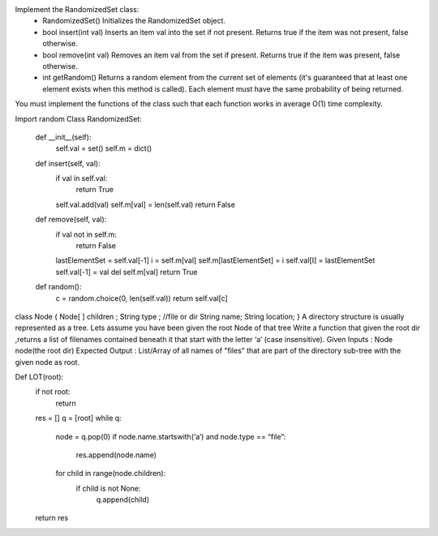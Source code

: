 Implement the RandomizedSet class:
	•	RandomizedSet() Initializes the RandomizedSet object.
	•	bool insert(int val) Inserts an item val into the set if not present. Returns true if the item was not present, false otherwise.
	•	bool remove(int val) Removes an item val from the set if present. Returns true if the item was present, false otherwise.
	•	int getRandom() Returns a random element from the current set of elements (it's guaranteed that at least one element exists when this method is called). Each element must have the same probability of being returned.
You must implement the functions of the class such that each function works in average O(1) time complexity.

Import random
Class RandomizedSet:
	def __init__(self):
		self.val = set()
		self.m = dict()
	def insert(self, val):
		if val in self.val:
			return True
		self.val.add(val)
		self.m[val] = len(self.val)
		return False
	def remove(self, val):
		if val not in self.m:
			return False
		lastElementSet = self.val[-1]
		i = self.m[val]
		self.m[lastElementSet] = i
		self.val[I] = lastElementSet
		self.val[-1] = val
		del self.m[val]
		return True
	def random():
		c = random.choice(0, len(self.val))
		return self.val[c]

class Node { 
Node[ ] children ;
String type ; //file or dir
String name;
String location;
} 
A directory structure is usually represented as a tree. Lets assume you have been given the root Node of that tree
Write a function that given the root dir ,returns a list of filenames contained beneath it that start with the letter ‘a’ (case insensitive). 
Given Inputs : Node node(the root dir) 
Expected Output : List/Array of all names of "files" that are part of the directory sub-tree with the given node as root.

Def LOT(root):
	if not root:
		return
	res = []
	q = [root]
	while q:
		node = q.pop(0)
		if node.name.startswith(‘a’) and node.type == “file”:
			res.append(node.name)
		for child in range(node.children):
			if child is not None:
				q.append(child)
	return res